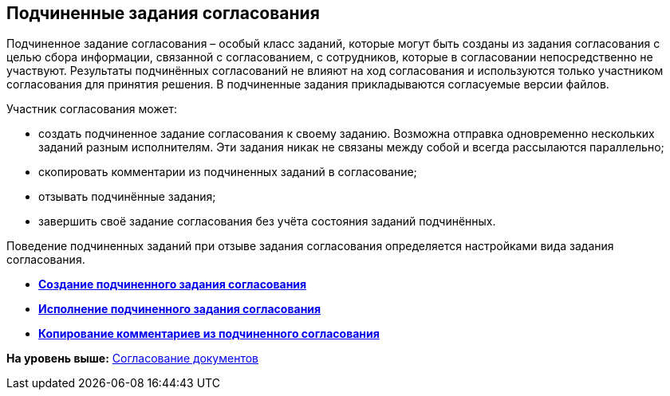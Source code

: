 
== Подчиненные задания согласования

Подчиненное задание согласования – особый класс заданий, которые могут быть созданы из задания согласования с целью сбора информации, связанной с согласованием, с сотрудников, которые в согласовании непосредственно не участвуют. Результаты подчинённых согласований не влияют на ход согласования и используются только участником согласования для принятия решения. В подчиненные задания прикладываются согласуемые версии файлов.

Участник согласования может:

* создать подчиненное задание согласования к своему заданию. Возможна отправка одновременно нескольких заданий разным исполнителям. Эти задания никак не связаны между собой и всегда рассылаются параллельно;
* скопировать комментарии из подчиненных заданий в согласование;
* отзывать подчинённые задания;
* завершить своё задание согласования без учёта состояния заданий подчинённых.

Поведение подчиненных заданий при отзыве задания согласования определяется настройками вида задания согласования.

* *xref:CcardCreateSubtask.adoc[Создание подчиненного задания согласования]* +
* *xref:CcardExecuteSubtask.adoc[Исполнение подчиненного задания согласования]* +
* *xref:CcardCopySubtaskResult.adoc[Копирование комментариев из подчиненного согласования]* +

*На уровень выше:* xref:reconcilement_approvaldesigner.adoc[Согласование документов]

